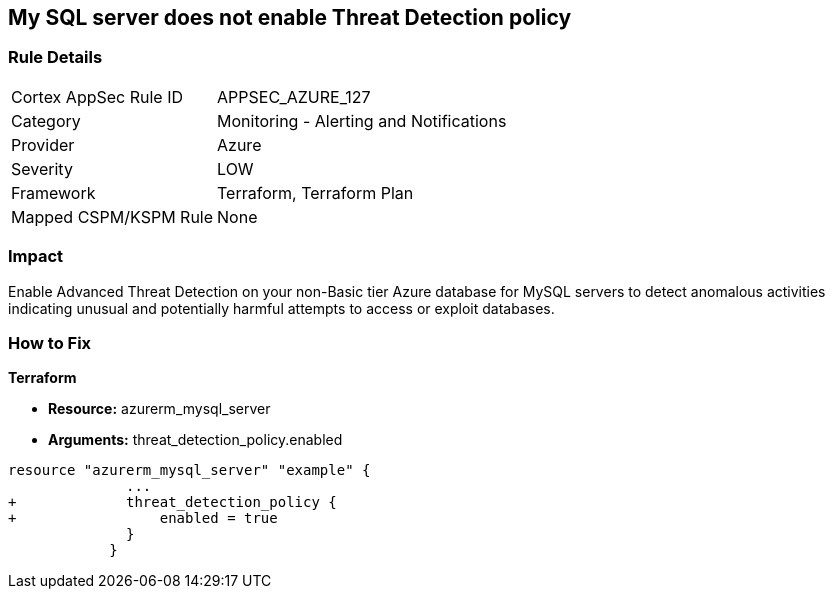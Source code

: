 == My SQL server does not enable Threat Detection policy
// My SQL server Threat Detection policy disabled


=== Rule Details

[cols="1,2"]
|===
|Cortex AppSec Rule ID |APPSEC_AZURE_127
|Category |Monitoring - Alerting and Notifications
|Provider |Azure
|Severity |LOW
|Framework |Terraform, Terraform Plan
|Mapped CSPM/KSPM Rule |None
|===


=== Impact
Enable Advanced Threat Detection on your non-Basic tier Azure database for MySQL servers to detect anomalous activities indicating unusual and potentially harmful attempts to access or exploit databases.

=== How to Fix


*Terraform* 


* *Resource:* azurerm_mysql_server
* *Arguments:* threat_detection_policy.enabled


[source,text]
----
resource "azurerm_mysql_server" "example" {
              ... 
+             threat_detection_policy {
+                 enabled = true
              }
            }
----
